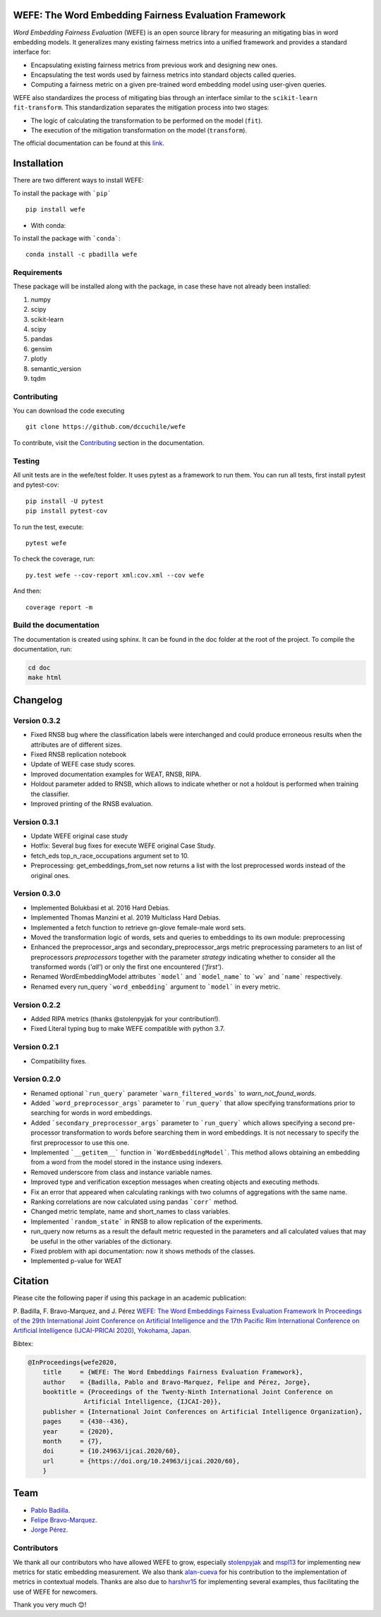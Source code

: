 .. -*- mode: rst -*-

|ReadTheDocs|_ |CircleCI|_ |Conda|_ |CondaLatestRelease|_ |CondaVersion|_


.. |ReadTheDocs| image:: https://readthedocs.org/projects/wefe/badge/?version=latest
.. _ReadTheDocs: https://wefe.readthedocs.io/en/latest/?badge=latest


.. |CircleCI| image:: https://circleci.com/gh/dccuchile/wefe.svg?style=shield 
.. _CircleCI: https://circleci.com/gh/dccuchile/wefe.svg?style=shield 


.. |Conda| image:: https://anaconda.org/pbadilla/wefe/badges/installer/conda.svg
.. _Conda: https://anaconda.org/pbadilla/wefe/badges/installer/conda.svg


.. |CondaLatestRelease| image:: https://anaconda.org/pbadilla/wefe/badges/latest_release_date.svg
.. _CondaLatestRelease: https://anaconda.org/pbadilla/wefe/badges/latest_release_date.svg


.. |CondaVersion| image:: https://anaconda.org/pbadilla/wefe/badges/version.svg
.. _CondaVersion: https://anaconda.org/pbadilla/wefe/badges/version.svg




WEFE: The Word Embedding Fairness Evaluation Framework
======================================================


*Word Embedding Fairness Evaluation* (WEFE) is an open source library for 
measuring an mitigating bias in word embedding models. 
It generalizes many existing fairness metrics into a unified framework and 
provides a standard interface for:

- Encapsulating existing fairness metrics from previous work and designing
  new ones.
- Encapsulating the test words used by fairness metrics into standard
  objects called queries.
- Computing a fairness metric on a given pre-trained word embedding model 
  using user-given queries.

WEFE also standardizes the process of mitigating bias through an interface similar 
to the ``scikit-learn`` ``fit-transform``.
This standardization separates the mitigation process into two stages:

- The logic of calculating the transformation to be performed on the model (``fit``).
- The execution of the mitigation transformation on the model (``transform``).


The official documentation can be found at this `link <https://wefe.readthedocs.io/>`_.


Installation
============

There are two different ways to install WEFE: 


To install the package with ```pip```   ::

    pip install wefe

- With conda: 

To install the package with ```conda```::

    conda install -c pbadilla wefe 


Requirements
------------

These package will be installed along with the package, in case these have not already been installed:

1. numpy
2. scipy
3. scikit-learn
4. scipy
5. pandas
6. gensim
7. plotly
8. semantic_version
9. tqdm

Contributing
------------

You can download the code executing ::

    git clone https://github.com/dccuchile/wefe


To contribute, visit the `Contributing <https://wefe.readthedocs.io/en/latest/contribute.html>`_ section in the documentation.


Testing
-------

All unit tests are in the wefe/test folder. It uses pytest as a framework to run them. 
You can run all tests, first install pytest and pytest-cov::

    pip install -U pytest
    pip install pytest-cov

To run the test, execute::

    pytest wefe

To check the coverage, run::

    py.test wefe --cov-report xml:cov.xml --cov wefe

And then::

    coverage report -m


Build the documentation
-----------------------

The documentation is created using sphinx. 
It can be found in the doc folder at the root of the project.
To compile the documentation, run:

.. code-block:: bash

    cd doc
    make html 


Changelog
=========

Version 0.3.2
-------------
- Fixed RNSB bug where the classification labels were interchanged and could produce erroneous results when the attributes are of different sizes.
- Fixed RNSB replication notebook 
- Update of WEFE case study scores. 
- Improved documentation examples for WEAT, RNSB, RIPA.
- Holdout parameter added to RNSB, which allows to indicate whether or not a holdout is performed when training the classifier.
- Improved printing of the RNSB evaluation.

Version 0.3.1
-------------
- Update WEFE original case study
- Hotfix: Several bug fixes for execute WEFE original Case Study.
- fetch_eds top_n_race_occupations argument set to 10.
- Preprocessing: get_embeddings_from_set now returns a list with the lost preprocessed words instead of the original ones.

Version 0.3.0
-------------
- Implemented Bolukbasi et al. 2016 Hard Debias.
- Implemented  Thomas Manzini et al. 2019 Multiclass Hard Debias.
- Implemented a fetch function to retrieve gn-glove female-male word sets.
- Moved the transformation logic of words, sets and queries to embeddings to its own module: preprocessing
- Enhanced the preprocessor_args and secondary_preprocessor_args metric preprocessing parameters to an list of preprocessors `preprocessors` together with the parameter `strategy` indicating whether to consider all the transformed words (`'all'`) or only the first one encountered (`'first'`).
- Renamed WordEmbeddingModel attributes ```model``` and ```model_name```  to ```wv``` and ```name``` respectively.
- Renamed every run_query ```word_embedding``` argument to ```model``` in every metric.


Version 0.2.2
-------------

- Added RIPA metrics (thanks @stolenpyjak for your contribution!).
- Fixed Literal typing bug to make WEFE compatible with python 3.7.

Version 0.2.1
-------------

- Compatibility fixes.


Version 0.2.0
--------------

- Renamed optional ```run_query``` parameter  ```warn_filtered_words``` to `warn_not_found_words`.
- Added ```word_preprocessor_args``` parameter to ```run_query``` that allow specifying transformations prior to searching for words in word embeddings.
- Added ```secondary_preprocessor_args``` parameter to ```run_query``` which allows specifying a second pre-processor transformation to words before searching them in word embeddings. It is not necessary to specify the first preprocessor to use this one.
- Implemented ```__getitem__``` function in ```WordEmbeddingModel```. This method allows obtaining an embedding from a word from the model stored in the instance using indexers. 
- Removed underscore from class and instance variable names.
- Improved type and verification exception messages when creating objects and executing methods.
- Fix an error that appeared when calculating rankings with two columns of aggregations with the same name.
- Ranking correlations are now calculated using pandas ```corr``` method. 
- Changed metric template, name and short_names to class variables.
- Implemented ```random_state``` in RNSB to allow replication of the experiments.
- run_query now returns as a result the default metric requested in the parameters and all calculated values that may be useful in the other variables of the dictionary.
- Fixed problem with api documentation: now it shows methods of the classes.
- Implemented p-value for WEAT


Citation
=========


Please cite the following paper if using this package in an academic publication:

P. Badilla, F. Bravo-Marquez, and J. Pérez 
`WEFE: The Word Embeddings Fairness Evaluation Framework In Proceedings of the
29th International Joint Conference on Artificial Intelligence and the 17th 
Pacific Rim International Conference on Artificial Intelligence (IJCAI-PRICAI 2020), Yokohama, Japan. <https://www.ijcai.org/Proceedings/2020/60>`_

Bibtex:

.. code-block:: latex 

    @InProceedings{wefe2020,
        title     = {WEFE: The Word Embeddings Fairness Evaluation Framework},
        author    = {Badilla, Pablo and Bravo-Marquez, Felipe and Pérez, Jorge},
        booktitle = {Proceedings of the Twenty-Ninth International Joint Conference on
                   Artificial Intelligence, {IJCAI-20}},
        publisher = {International Joint Conferences on Artificial Intelligence Organization},             
        pages     = {430--436},
        year      = {2020},
        month     = {7},
        doi       = {10.24963/ijcai.2020/60},
        url       = {https://doi.org/10.24963/ijcai.2020/60},
        }


Team
====

- `Pablo Badilla <https://github.com/pbadillatorrealba/>`_.
- `Felipe Bravo-Marquez <https://felipebravom.com/>`_.
- `Jorge Pérez <https://users.dcc.uchile.cl/~jperez/>`_.

Contributors
------------

We thank all our contributors who have allowed WEFE to grow, especially 
`stolenpyjak <https://github.com/stolenpyjak/>`_ and 
`mspl13 <https://github.com/mspl13/>`_ for implementing new metrics for static 
embedding measurement.
We also thank `alan-cueva <https://github.com/alan-cueva>`_ for his contribution to
the implementation of metrics in contextual models.
Thanks are also due to `harshvr15 <https://github.com/harshvr15>`_ for implementing
several examples, thus facilitating the use of WEFE for newcomers.

Thank you very much 😊!
